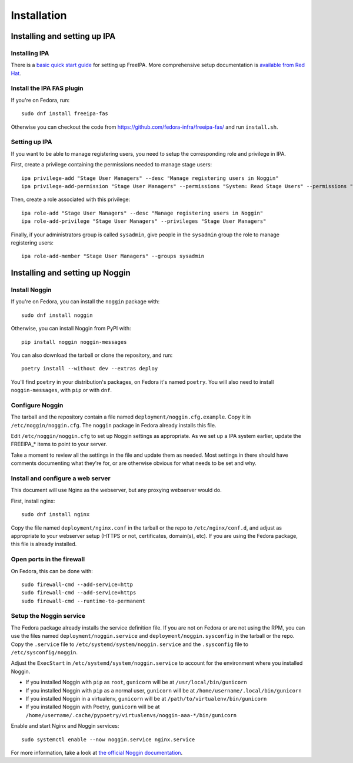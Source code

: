 ============
Installation
============


Installing and setting up IPA
=============================

Installing IPA
--------------
There is a `basic quick start guide`_ for setting up FreeIPA.
More comprehensive setup documentation is `available from Red Hat`_.

.. _basic quick start guide: https://www.freeipa.org/page/Quick_Start_Guide
.. _available from Red Hat: https://access.redhat.com/documentation/en-us/red_hat_enterprise_linux/9/html/installing_identity_management/index

Install the IPA FAS plugin
--------------------------
If you're on Fedora, run::

    sudo dnf install freeipa-fas

Otherwise you can checkout the code from
https://github.com/fedora-infra/freeipa-fas/ and run ``install.sh``.

Setting up IPA
--------------
If you want to be able to manage registering users, you need to setup the
corresponding role and privilege in IPA.

First, create a privilege containing the permissions needed to manage stage users::

    ipa privilege-add "Stage User Managers" --desc "Manage registering users in Noggin"
    ipa privilege-add-permission "Stage User Managers" --permissions "System: Read Stage Users" --permissions "System: Modify Stage User" --permissions "System: Remove Stage User"

Then, create a role associated with this privilege::

    ipa role-add "Stage User Managers" --desc "Manage registering users in Noggin"
    ipa role-add-privilege "Stage User Managers" --privileges "Stage User Managers"

Finally, if your administrators group is called ``sysadmin``, give people in
the ``sysadmin`` group the role to manage registering users::

    ipa role-add-member "Stage User Managers" --groups sysadmin


Installing and setting up Noggin
================================

Install Noggin
--------------

If you're on Fedora, you can install the ``noggin`` package with::

    sudo dnf install noggin

Otherwise, you can install Noggin from PyPI with::

    pip install noggin noggin-messages

You can also download the tarball or clone the repository, and run::

    poetry install --without dev --extras deploy

You'll find ``poetry`` in your distribution's packages, on Fedora it's named
``poetry``. You will also need to install ``noggin-messages``, with ``pip`` or
with ``dnf``.

Configure Noggin
----------------
The tarball and the repository contain a file named ``deployment/noggin.cfg.example``.
Copy it in ``/etc/noggin/noggin.cfg``. The ``noggin`` package in Fedora already
installs this file.

Edit ``/etc/noggin/noggin.cfg`` to set up Noggin settings as appropriate. As we
set up a IPA system earlier, update the FREEIPA_* items to point to your
server.

Take a moment to review all the settings in the file and update them as needed.
Most settings in there should have comments documenting what they're for, or
are otherwise obvious for what needs to be set and why.

Install and configure a web server
----------------------------------
This document will use Nginx as the webserver, but any proxying webserver would
do.

First, install nginx::

    sudo dnf install nginx

Copy the file named ``deployment/nginx.conf`` in the tarball or the repo to
``/etc/nginx/conf.d``, and adjust as appropriate to your webserver setup (HTTPS
or not, certificates, domain(s), etc). If you are using the Fedora package,
this file is already installed.

Open ports in the firewall
--------------------------
On Fedora, this can be done with::

    sudo firewall-cmd --add-service=http
    sudo firewall-cmd --add-service=https
    sudo firewall-cmd --runtime-to-permanent

Setup the Noggin service
------------------------
The Fedora package already installs the service definition file. If you are not
on Fedora or are not using the RPM, you can use the files named
``deployment/noggin.service`` and ``deployment/noggin.sysconfig`` in the
tarball or the repo. Copy the ``.service`` file to
``/etc/systemd/system/noggin.service`` and the ``.sysconfig`` file to
``/etc/sysconfig/noggin``.

Adjust the ``ExecStart`` in ``/etc/systemd/system/noggin.service`` to account
for the environment where you installed Noggin.

- If you installed Noggin with ``pip`` as ``root``, ``gunicorn`` will be at
  ``/usr/local/bin/gunicorn``
- If you installed Noggin with ``pip`` as a normal user, ``gunicorn`` will be
  at ``/home/username/.local/bin/gunicorn``
- If you installed Noggin in a virtualenv, ``gunicorn`` will be at
  ``/path/to/virtualenv/bin/gunicorn``
- If you installed Noggin with Poetry, ``gunicorn`` will be at
  ``/home/username/.cache/pypoetry/virtualenvs/noggin-aaa-*/bin/gunicorn``

Enable and start Nginx and Noggin services::

    sudo systemctl enable --now noggin.service nginx.service

For more information, take a look at `the official Noggin documentation`_.

.. _the official Noggin documentation: https://noggin-aaa.readthedocs.io/
